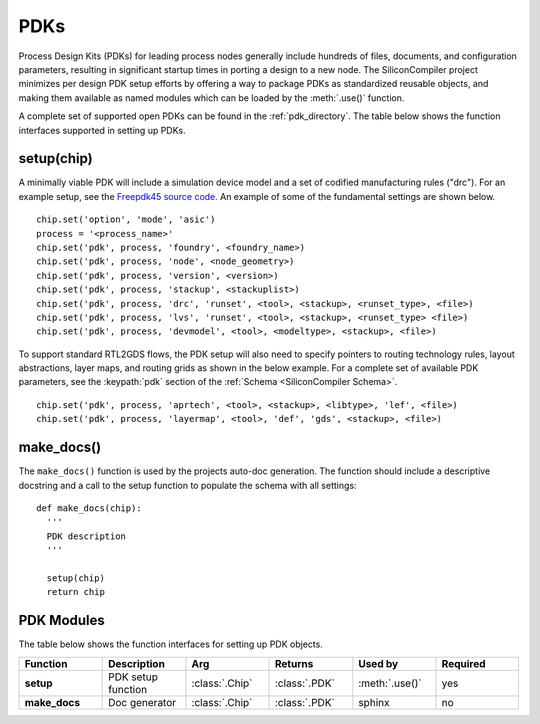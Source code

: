 PDKs
=====

Process Design Kits (PDKs) for leading process nodes generally include hundreds of files, documents, and configuration parameters, resulting in significant startup times in porting a design to a new node. The SiliconCompiler project minimizes per design PDK setup efforts by offering a way to package PDKs as standardized reusable objects, and making them available as named modules which can be loaded by the :meth:`.use()` function.

A complete set of supported open PDKs can be found in the :ref:`pdk_directory`. The table below shows the function interfaces supported in setting up PDKs.

setup(chip)
-----------------

A minimally viable PDK will include a simulation device model and a set of codified manufacturing rules ("drc").
For an example setup, see the `Freepdk45 source code. <https://github.com/siliconcompiler/siliconcompiler/blob/main/siliconcompiler/pdks/freepdk45.py>`_
An example of some of the fundamental settings are shown below.

::

    chip.set('option', 'mode', 'asic')
    process = '<process_name>'
    chip.set('pdk', process, 'foundry', <foundry_name>)
    chip.set('pdk', process, 'node', <node_geometry>)
    chip.set('pdk', process, 'version', <version>)
    chip.set('pdk', process, 'stackup', <stackuplist>)
    chip.set('pdk', process, 'drc', 'runset', <tool>, <stackup>, <runset_type>, <file>)
    chip.set('pdk', process, 'lvs', 'runset', <tool>, <stackup>, <runset_type> <file>)
    chip.set('pdk', process, 'devmodel', <tool>, <modeltype>, <stackup>, <file>)

To support standard RTL2GDS flows, the PDK setup will also need to specify pointers to routing technology rules, layout abstractions, layer maps, and routing grids as shown in the below example. For a complete set of available PDK parameters, see the :keypath:`pdk` section of the :ref:`Schema <SiliconCompiler Schema>`. ::

    chip.set('pdk', process, 'aprtech', <tool>, <stackup>, <libtype>, 'lef', <file>)
    chip.set('pdk', process, 'layermap', <tool>, 'def', 'gds', <stackup>, <file>)

make_docs()
-----------------
The ``make_docs()`` function is used by the projects auto-doc generation. The function should include a descriptive docstring and a call to the setup function to populate the schema with all settings::

  def make_docs(chip):
    '''
    PDK description
    '''

    setup(chip)
    return chip

PDK Modules
-----------

The table below shows the function interfaces for setting up PDK objects.

.. list-table::
   :widths: 10 10 10 10 10 10
   :header-rows: 1

   * - Function
     - Description
     - Arg
     - Returns
     - Used by
     - Required

   * - **setup**
     - PDK setup function
     - :class:`.Chip`
     - :class:`.PDK`
     - :meth:`.use()`
     - yes

   * - **make_docs**
     - Doc generator
     - :class:`.Chip`
     - :class:`.PDK`
     - sphinx
     - no
